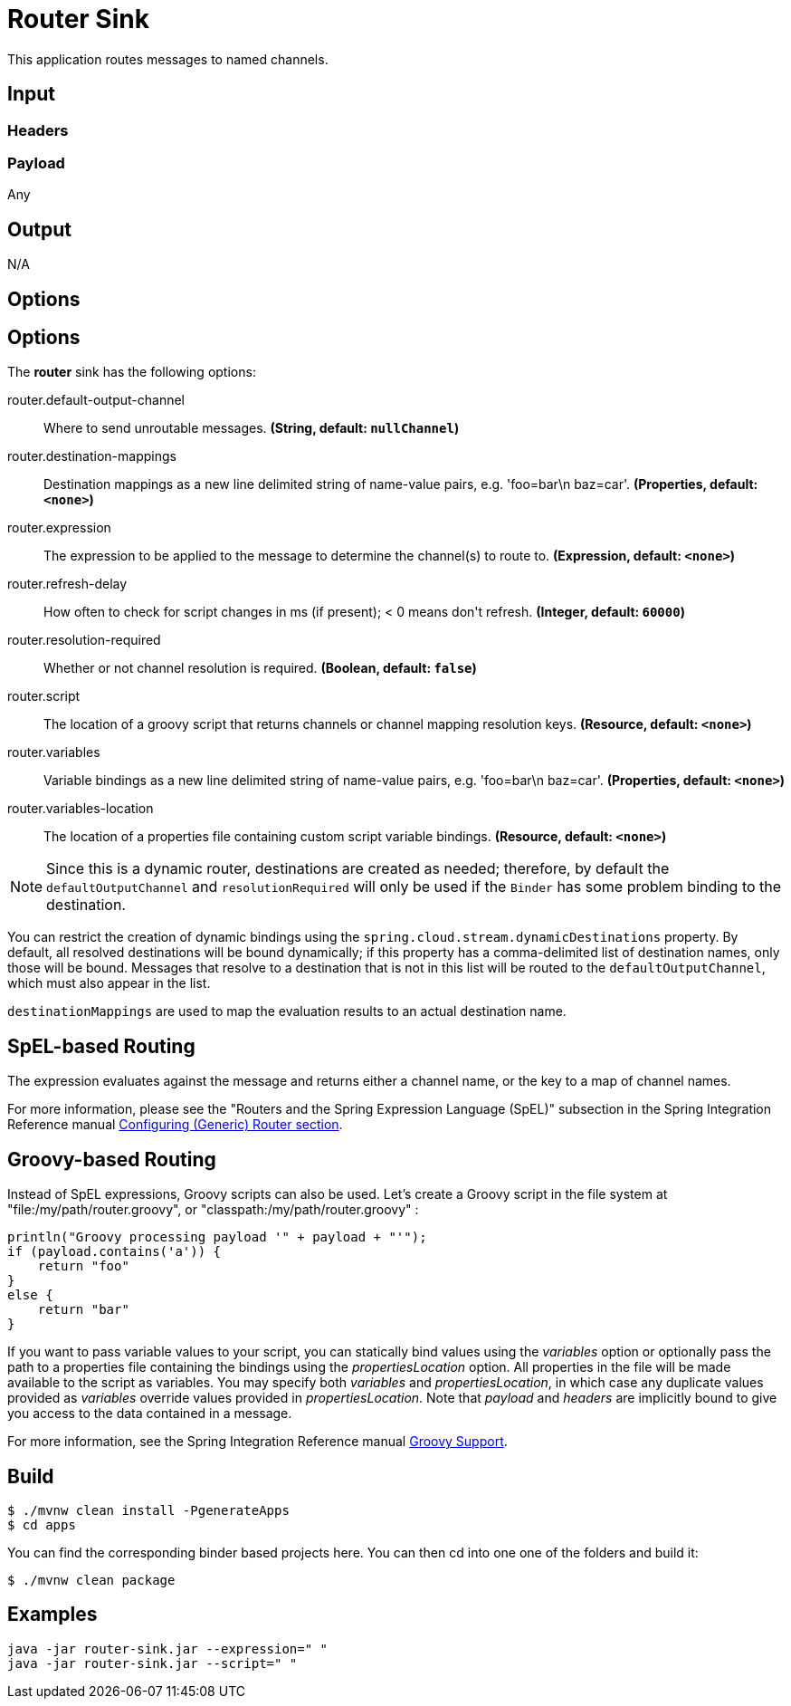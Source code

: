 //tag::ref-doc[]
= Router Sink

This application routes messages to named channels.

== Input

=== Headers

=== Payload

Any

== Output

N/A

== Options

== Options

The **$$router$$** $$sink$$ has the following options:

//tag::configuration-properties[]
$$router.default-output-channel$$:: $$Where to send unroutable messages.$$ *($$String$$, default: `$$nullChannel$$`)*
$$router.destination-mappings$$:: $$Destination mappings as a new line delimited string of name-value pairs, e.g. 'foo=bar\n baz=car'.$$ *($$Properties$$, default: `$$<none>$$`)*
$$router.expression$$:: $$The expression to be applied to the message to determine the channel(s)
 to route to.$$ *($$Expression$$, default: `$$<none>$$`)*
$$router.refresh-delay$$:: $$How often to check for script changes in ms (if present); < 0 means don't refresh.$$ *($$Integer$$, default: `$$60000$$`)*
$$router.resolution-required$$:: $$Whether or not channel resolution is required.$$ *($$Boolean$$, default: `$$false$$`)*
$$router.script$$:: $$The location of a groovy script that returns channels or channel mapping
 resolution keys.$$ *($$Resource$$, default: `$$<none>$$`)*
$$router.variables$$:: $$Variable bindings as a new line delimited string of name-value pairs, e.g. 'foo=bar\n baz=car'.$$ *($$Properties$$, default: `$$<none>$$`)*
$$router.variables-location$$:: $$The location of a properties file containing custom script variable bindings.$$ *($$Resource$$, default: `$$<none>$$`)*
//end::configuration-properties[]

NOTE: Since this is a dynamic router, destinations are created as needed; therefore, by default the `defaultOutputChannel`
and `resolutionRequired` will only be used if the `Binder` has some problem binding to the destination.

You can restrict the creation of dynamic bindings using the `spring.cloud.stream.dynamicDestinations` property.
By default, all resolved destinations will be bound dynamically; if this property has a comma-delimited list of
destination names, only those will be bound.
Messages that resolve to a destination that is not in this list will be routed to the `defaultOutputChannel`, which
must also appear in the list.

`destinationMappings` are used to map the evaluation results to an actual destination name.

== SpEL-based Routing

The expression evaluates against the message and returns either a channel name, or the key to a map of channel names.

For more information, please see the "Routers and the Spring Expression Language (SpEL)" subsection in the Spring
Integration Reference manual
http://docs.spring.io/spring-integration/reference/html/messaging-routing-chapter.html#router-namespace[Configuring (Generic) Router section].

== Groovy-based Routing

Instead of SpEL expressions, Groovy scripts can also be used. Let's create a Groovy script in the file system at
"file:/my/path/router.groovy", or "classpath:/my/path/router.groovy" :

[source,groovy]
----
println("Groovy processing payload '" + payload + "'");
if (payload.contains('a')) {
    return "foo"
}
else {
    return "bar"
}
----

If you want to pass variable values to your script, you can statically bind values using the _variables_ option or
optionally pass the path to a properties file containing the bindings using the _propertiesLocation_ option.
All properties in the file will be made available to the script as variables. You may specify both _variables_ and
_propertiesLocation_, in which case any duplicate values provided as _variables_ override values provided in
_propertiesLocation_.
Note that _payload_ and _headers_ are implicitly bound to give you access to the data contained in a message.

For more information, see the Spring Integration Reference manual
http://docs.spring.io/spring-integration/reference/html/messaging-endpoints-chapter.html#groovy[Groovy Support].

//end::ref-doc[]

== Build

```
$ ./mvnw clean install -PgenerateApps
$ cd apps
```
You can find the corresponding binder based projects here.
You can then cd into one one of the folders and build it:
```
$ ./mvnw clean package
```

== Examples

```
java -jar router-sink.jar --expression=" "
java -jar router-sink.jar --script=" "
```


